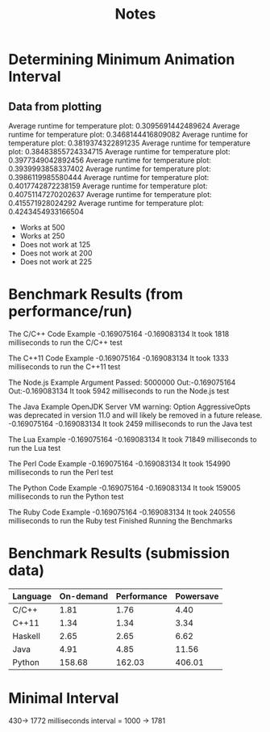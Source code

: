 #+TITLE: Notes
* Determining Minimum Animation Interval
** Data from plotting
    Average runtime for temperature plot: 0.3095691442489624
    Average runtime for temperature plot: 0.3468144416809082
    Average runtime for temperature plot: 0.3819374322891235
    Average runtime for temperature plot: 0.38483855724334715
    Average runtime for temperature plot: 0.3977349042892456
    Average runtime for temperature plot: 0.3939993858337402
    Average runtime for temperature plot: 0.3986119985580444
    Average runtime for temperature plot: 0.4017742872238159
    Average runtime for temperature plot: 0.40751147270202637
    Average runtime for temperature plot: 0.415571928024292
    Average runtime for temperature plot: 0.4243454933166504
- Works at 500
- Works at 250
- Does not work at 125
- Does not work at 200
- Does not work at 225
* Benchmark Results (from performance/run)
The C/C++ Code Example
-0.169075164
-0.169083134
It took 1818 milliseconds to run the C/C++ test

The C++11 Code Example
-0.169075164
-0.169083134
It took 1333 milliseconds to run the C++11 test

The Node.js Example
Argument Passed: 5000000
Out:-0.169075164
Out:-0.169083134
It took 5942 milliseconds to run the Node.js test

The Java Example
OpenJDK Server VM warning: Option AggressiveOpts was deprecated in version 11.0 and will likely be removed in a future release.
-0.169075164
-0.169083134
It took 2459 milliseconds to run the Java test

The Lua Example
-0.169075164
-0.169083134
It took 71849 milliseconds to run the Lua test

The Perl Code Example
-0.169075164
-0.169083134
It took 154990 milliseconds to run the Perl test

The Python Code Example
-0.169075164
-0.169083134
It took 159005 milliseconds to run the Python test

The Ruby Code Example
-0.169075164
-0.169083134
It took 240556 milliseconds to run the Ruby test
Finished Running the Benchmarks
* Benchmark Results (submission data)
 | Language | On-demand | Performance | Powersave |
 |----------+-----------+-------------+-----------|
 | C/C++    |      1.81 |        1.76 |      4.40 |
 | C++11    |      1.34 |        1.34 |      3.34 |
 | Haskell  |      2.65 |        2.65 |      6.62 |
 | Java     |      4.91 |        4.85 |     11.56 |
 | Python   |    158.68 |      162.03 |    406.01 |

*  Minimal Interval
	430-> 1772 milliseconds
	interval = 1000 -> 1781

